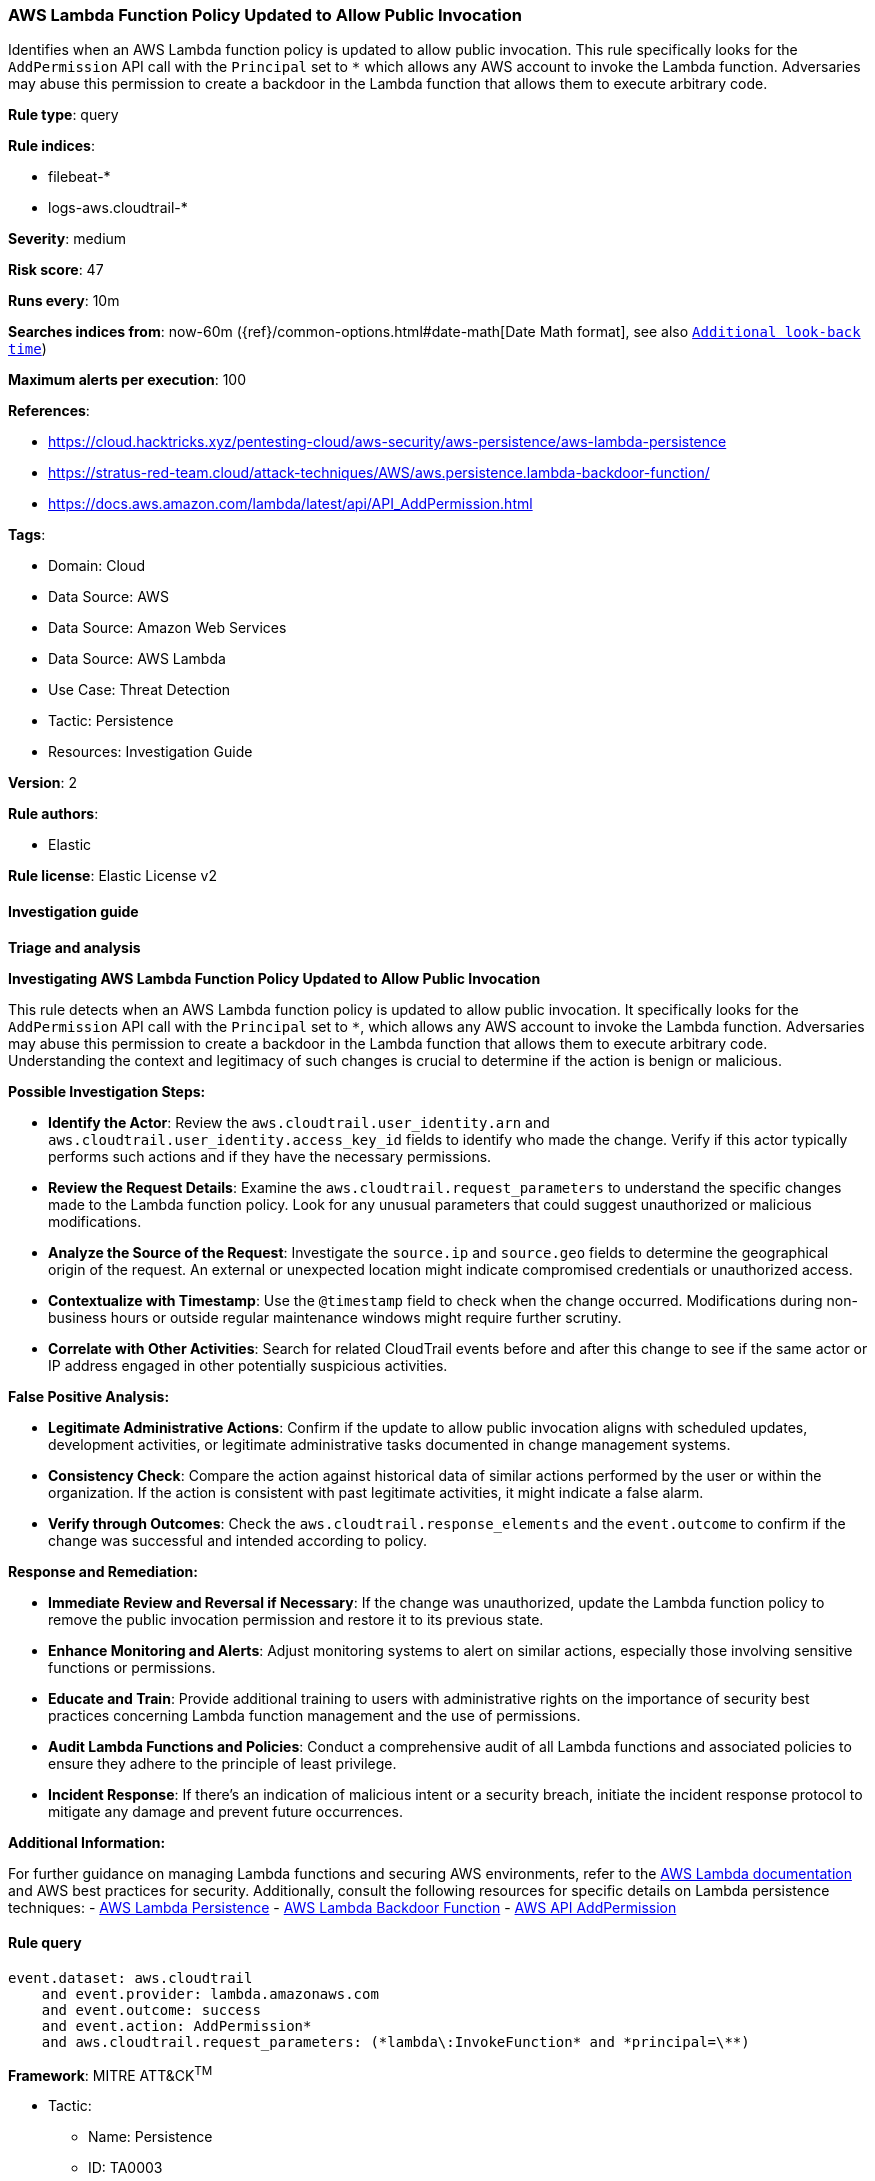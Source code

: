 [[prebuilt-rule-8-14-21-aws-lambda-function-policy-updated-to-allow-public-invocation]]
=== AWS Lambda Function Policy Updated to Allow Public Invocation

Identifies when an AWS Lambda function policy is updated to allow public invocation. This rule specifically looks for the `AddPermission` API call with the `Principal` set to `*` which allows any AWS account to invoke the Lambda function. Adversaries may abuse this permission to create a backdoor in the Lambda function that allows them to execute arbitrary code.

*Rule type*: query

*Rule indices*: 

* filebeat-*
* logs-aws.cloudtrail-*

*Severity*: medium

*Risk score*: 47

*Runs every*: 10m

*Searches indices from*: now-60m ({ref}/common-options.html#date-math[Date Math format], see also <<rule-schedule, `Additional look-back time`>>)

*Maximum alerts per execution*: 100

*References*: 

* https://cloud.hacktricks.xyz/pentesting-cloud/aws-security/aws-persistence/aws-lambda-persistence
* https://stratus-red-team.cloud/attack-techniques/AWS/aws.persistence.lambda-backdoor-function/
* https://docs.aws.amazon.com/lambda/latest/api/API_AddPermission.html

*Tags*: 

* Domain: Cloud
* Data Source: AWS
* Data Source: Amazon Web Services
* Data Source: AWS Lambda
* Use Case: Threat Detection
* Tactic: Persistence
* Resources: Investigation Guide

*Version*: 2

*Rule authors*: 

* Elastic

*Rule license*: Elastic License v2


==== Investigation guide



*Triage and analysis*



*Investigating AWS Lambda Function Policy Updated to Allow Public Invocation*


This rule detects when an AWS Lambda function policy is updated to allow public invocation. It specifically looks for the `AddPermission` API call with the `Principal` set to `*`, which allows any AWS account to invoke the Lambda function. Adversaries may abuse this permission to create a backdoor in the Lambda function that allows them to execute arbitrary code. Understanding the context and legitimacy of such changes is crucial to determine if the action is benign or malicious.


*Possible Investigation Steps:*


- **Identify the Actor**: Review the `aws.cloudtrail.user_identity.arn` and `aws.cloudtrail.user_identity.access_key_id` fields to identify who made the change. Verify if this actor typically performs such actions and if they have the necessary permissions.
- **Review the Request Details**: Examine the `aws.cloudtrail.request_parameters` to understand the specific changes made to the Lambda function policy. Look for any unusual parameters that could suggest unauthorized or malicious modifications.
- **Analyze the Source of the Request**: Investigate the `source.ip` and `source.geo` fields to determine the geographical origin of the request. An external or unexpected location might indicate compromised credentials or unauthorized access.
- **Contextualize with Timestamp**: Use the `@timestamp` field to check when the change occurred. Modifications during non-business hours or outside regular maintenance windows might require further scrutiny.
- **Correlate with Other Activities**: Search for related CloudTrail events before and after this change to see if the same actor or IP address engaged in other potentially suspicious activities.


*False Positive Analysis:*


- **Legitimate Administrative Actions**: Confirm if the update to allow public invocation aligns with scheduled updates, development activities, or legitimate administrative tasks documented in change management systems.
- **Consistency Check**: Compare the action against historical data of similar actions performed by the user or within the organization. If the action is consistent with past legitimate activities, it might indicate a false alarm.
- **Verify through Outcomes**: Check the `aws.cloudtrail.response_elements` and the `event.outcome` to confirm if the change was successful and intended according to policy.


*Response and Remediation:*


- **Immediate Review and Reversal if Necessary**: If the change was unauthorized, update the Lambda function policy to remove the public invocation permission and restore it to its previous state.
- **Enhance Monitoring and Alerts**: Adjust monitoring systems to alert on similar actions, especially those involving sensitive functions or permissions.
- **Educate and Train**: Provide additional training to users with administrative rights on the importance of security best practices concerning Lambda function management and the use of permissions.
- **Audit Lambda Functions and Policies**: Conduct a comprehensive audit of all Lambda functions and associated policies to ensure they adhere to the principle of least privilege.
- **Incident Response**: If there's an indication of malicious intent or a security breach, initiate the incident response protocol to mitigate any damage and prevent future occurrences.


*Additional Information:*


For further guidance on managing Lambda functions and securing AWS environments, refer to the https://docs.aws.amazon.com/lambda/latest/dg/welcome.html[AWS Lambda documentation] and AWS best practices for security. Additionally, consult the following resources for specific details on Lambda persistence techniques:
- https://cloud.hacktricks.xyz/pentesting-cloud/aws-security/aws-persistence/aws-lambda-persistence[AWS Lambda Persistence]
- https://stratus-red-team.cloud/attack-techniques/AWS/aws.persistence.lambda-backdoor-function/[AWS Lambda Backdoor Function]
- https://docs.aws.amazon.com/lambda/latest/api/API_AddPermission.html[AWS API AddPermission]




==== Rule query


[source, js]
----------------------------------
event.dataset: aws.cloudtrail
    and event.provider: lambda.amazonaws.com
    and event.outcome: success
    and event.action: AddPermission*
    and aws.cloudtrail.request_parameters: (*lambda\:InvokeFunction* and *principal=\**)

----------------------------------

*Framework*: MITRE ATT&CK^TM^

* Tactic:
** Name: Persistence
** ID: TA0003
** Reference URL: https://attack.mitre.org/tactics/TA0003/
* Technique:
** Name: Event Triggered Execution
** ID: T1546
** Reference URL: https://attack.mitre.org/techniques/T1546/
